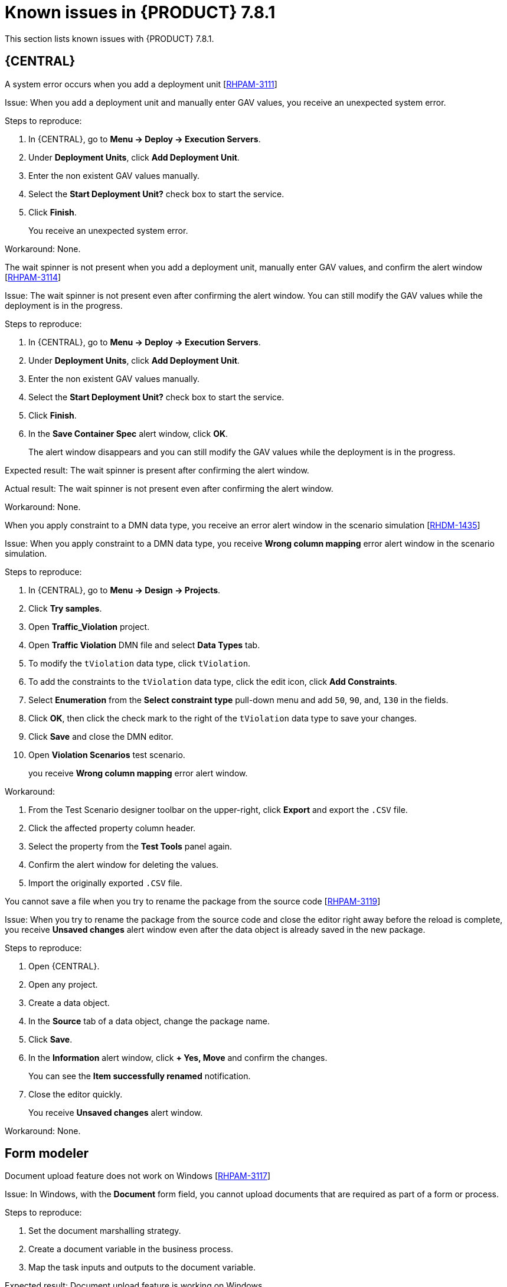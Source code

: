 [id='rn-781-known-issues-ref']
= Known issues in {PRODUCT} 7.8.1

This section lists known issues with {PRODUCT} 7.8.1.

== {CENTRAL}

.A system error occurs when you add a deployment unit [https://issues.redhat.com/browse/RHPAM-3111[RHPAM-3111]]

Issue: When you add a deployment unit and manually enter GAV values, you receive an unexpected system error.

Steps to reproduce:

. In {CENTRAL}, go to *Menu → Deploy → Execution Servers*.
. Under *Deployment Units*, click *Add Deployment Unit*.
. Enter the non existent GAV values manually.
. Select the *Start Deployment Unit?* check box to start the service.
. Click *Finish*.
+
You receive an unexpected system error.

Workaround: None.

.The wait spinner is not present when you add a deployment unit, manually enter GAV values, and confirm the alert window [https://issues.redhat.com/browse/RHPAM-3114[RHPAM-3114]]

Issue: The wait spinner is not present even after confirming the alert window. You can still modify the GAV values while the deployment is in the progress.

Steps to reproduce:

. In {CENTRAL}, go to *Menu → Deploy → Execution Servers*.
. Under *Deployment Units*, click *Add Deployment Unit*.
. Enter the non existent GAV values manually.
. Select the *Start Deployment Unit?* check box to start the service.
. Click *Finish*.
. In the *Save Container Spec* alert window, click *OK*.
+
The alert window disappears and you can still modify the GAV values while the deployment is in the progress.

Expected result: The wait spinner is present after confirming the alert window.

Actual result: The wait spinner is not present even after confirming the alert window.

Workaround: None.

.When you apply constraint to a DMN data type, you receive an error alert window in the scenario simulation [https://issues.redhat.com/browse/RHDM-1435[RHDM-1435]]

Issue: When you apply constraint to a DMN data type, you receive *Wrong column mapping* error alert window in the scenario simulation.

Steps to reproduce:

. In {CENTRAL}, go to *Menu → Design → Projects*.
. Click *Try samples*.
. Open *Traffic_Violation* project.
. Open *Traffic Violation* DMN file and select *Data Types* tab.
. To modify the `tViolation` data type, click `tViolation`.
. To add the constraints to the `tViolation` data type, click the edit icon, click *Add Constraints*.
. Select *Enumeration* from the *Select constraint type* pull-down menu and add `50`, `90`, and, `130` in the fields.
. Click *OK*, then click the check mark to the right of the `tViolation` data type to save your changes.
. Click *Save* and close the DMN editor.
. Open *Violation Scenarios* test scenario.
+
you receive *Wrong column mapping* error alert window.

Workaround:

. From the Test Scenario designer toolbar on the upper-right, click *Export* and export the `.CSV` file.
. Click the affected property column header.
. Select the property from the *Test Tools* panel again.
. Confirm the alert window for deleting the values.
. Import the originally exported `.CSV` file.

.You cannot save a file when you try to rename the package from the source code [https://issues.redhat.com/browse/RHPAM-3119[RHPAM-3119]]

Issue: When you try to rename the package from the source code and close the editor right away before the reload is complete, you receive *Unsaved changes* alert window even after the data object is already saved in the new package.

Steps to reproduce:

. Open {CENTRAL}.
. Open any project.
. Create a data object.
. In the *Source* tab of a data object, change the package name.
. Click *Save*.
. In the *Information* alert window, click *+ Yes, Move* and confirm the changes.
+
You can see the *Item successfully renamed* notification.
. Close the editor quickly.
+
You receive *Unsaved changes* alert window.

Workaround: None.

ifdef::PAM[]

== Process designer

.Case management properties are missing in case definition [https://issues.redhat.com/browse/RHPAM-3131[RHPAM-3131]]

Issue: In *Properties* panel, case management properties are missing in case definition.

Steps to reproduce:

. Create a case project.
. Create a case definition.
. Open *Properties* panel and add any case management property.

Expected result: Case management section is present in *Properties* panel.

Actual result: Case management section is not present in *Properties* panel.

Workaround: Set the Adhoc property to `true`. To reflect the changes, save the changes, close the case and reopen the *Properties* panel.

endif::[]

== Form modeler

.Document upload feature does not work on Windows [https://issues.redhat.com/browse/RHPAM-3117[RHPAM-3117]]

Issue: In Windows, with the *Document* form field, you cannot upload documents that are required as part of a form or process.

Steps to reproduce:

. Set the document marshalling strategy.
. Create a document variable in the business process.
. Map the task inputs and outputs to the document variable.

Expected result: Document upload feature is working on Windows.

Actual result: Document upload feature is not working on Windows.

Workaround: None.
